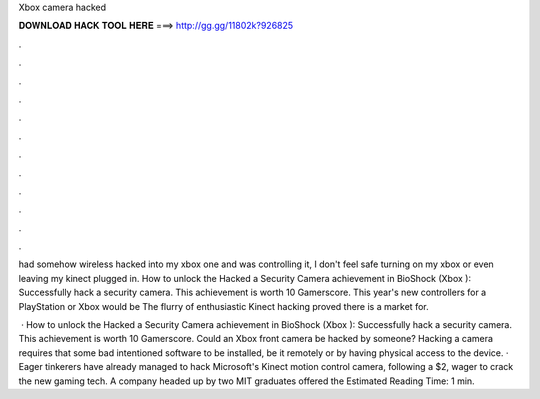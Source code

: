 Xbox camera hacked



𝐃𝐎𝐖𝐍𝐋𝐎𝐀𝐃 𝐇𝐀𝐂𝐊 𝐓𝐎𝐎𝐋 𝐇𝐄𝐑𝐄 ===> http://gg.gg/11802k?926825



.



.



.



.



.



.



.



.



.



.



.



.

had somehow wireless hacked into my xbox one and was controlling it, I don't feel safe turning on my xbox or even leaving my kinect plugged in. How to unlock the Hacked a Security Camera achievement in BioShock (Xbox ): Successfully hack a security camera. This achievement is worth 10 Gamerscore. This year's new controllers for a PlayStation or Xbox would be The flurry of enthusiastic Kinect hacking proved there is a market for.

 · How to unlock the Hacked a Security Camera achievement in BioShock (Xbox ): Successfully hack a security camera. This achievement is worth 10 Gamerscore. Could an Xbox front camera be hacked by someone? Hacking a camera requires that some bad intentioned software to be installed, be it remotely or by having physical access to the device. · Eager tinkerers have already managed to hack Microsoft's Kinect motion control camera, following a $2, wager to crack the new gaming tech. A company headed up by two MIT graduates offered the Estimated Reading Time: 1 min.
